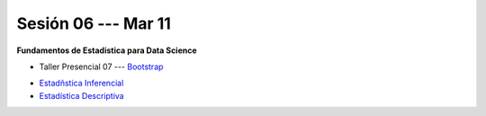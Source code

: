 Sesión 06 --- Mar 11
-------------------------------------------------------------------------------

**Fundamentos de Estadistica para Data Science**

.. raw:: html

   <hr style="height:1px;border-width:0;color:gray;background-color:gray">

* Taller Presencial 07 --- `Bootstrap <https://classroom.github.com/a/fT716F9t>`_

.. raw:: html

   <hr style="height:1px;border-width:0;color:gray;background-color:gray">


* `Estadñstica Inferencial <https://jdvelasq.github.io/curso_estadistica_para_analytics/01_estadistica_inferencial/__index__.html#>`_

* `Estadística Descriptiva <https://jdvelasq.github.io/curso_estadistica_para_analytics/02_estadistica_descriptiva/__index__.html>`_

.. raw:: html

   <hr style="height:1px;border-width:0;color:gray;background-color:gray">
